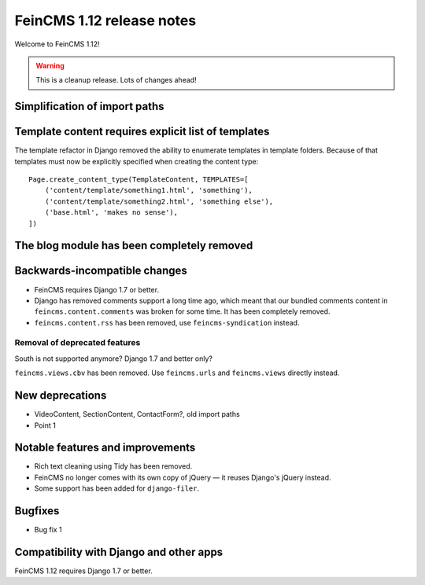 ==========================
FeinCMS 1.12 release notes
==========================

Welcome to FeinCMS 1.12!

.. warning::

   This is a cleanup release. Lots of changes ahead!


Simplification of import paths
==============================


Template content requires explicit list of templates
====================================================

The template refactor in Django removed the ability to enumerate
templates in template folders. Because of that templates must now
be explicitly specified when creating the content type::

    Page.create_content_type(TemplateContent, TEMPLATES=[
        ('content/template/something1.html', 'something'),
        ('content/template/something2.html', 'something else'),
        ('base.html', 'makes no sense'),
    ])


The blog module has been completely removed
============================================


Backwards-incompatible changes
==============================

* FeinCMS requires Django 1.7 or better.

* Django has removed comments support a long time ago, which meant
  that our bundled comments content in ``feincms.content.comments``
  was broken for some time. It has been completely removed.

* ``feincms.content.rss`` has been removed, use ``feincms-syndication``
  instead.


Removal of deprecated features
------------------------------

South is not supported anymore? Django 1.7 and better only?

``feincms.views.cbv`` has been removed. Use ``feincms.urls`` and
``feincms.views`` directly instead.


New deprecations
================

* VideoContent, SectionContent, ContactForm?, old import paths
* Point 1


Notable features and improvements
=================================

* Rich text cleaning using Tidy has been removed.

* FeinCMS no longer comes with its own copy of jQuery — it reuses Django's
  jQuery instead.

* Some support has been added for ``django-filer``.

Bugfixes
========

* Bug fix 1


Compatibility with Django and other apps
========================================

FeinCMS 1.12 requires Django 1.7 or better.
